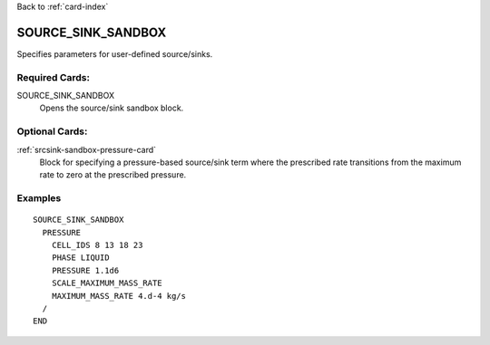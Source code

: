 Back to :ref:`card-index`

.. _source-sink-sandbox-card:

SOURCE_SINK_SANDBOX
===================
Specifies parameters for user-defined source/sinks.

Required Cards:
---------------

SOURCE_SINK_SANDBOX
 Opens the source/sink sandbox block.

Optional Cards:
---------------

:ref:`srcsink-sandbox-pressure-card`
 Block for specifying a pressure-based source/sink term where the prescribed
 rate transitions from the maximum rate to zero at the prescribed pressure.

Examples
--------

:: 

  SOURCE_SINK_SANDBOX
    PRESSURE
      CELL_IDS 8 13 18 23
      PHASE LIQUID
      PRESSURE 1.1d6
      SCALE_MAXIMUM_MASS_RATE
      MAXIMUM_MASS_RATE 4.d-4 kg/s
    /
  END

